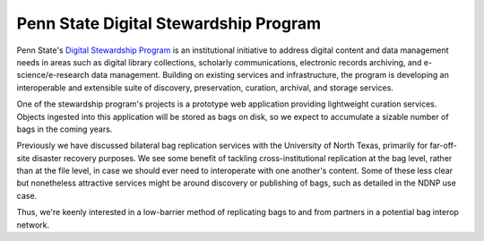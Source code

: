 Penn State Digital Stewardship Program
======================================

Penn State's `Digital Stewardship Program <http://stewardship.psu.edu/>`_ is an
institutional initiative to address digital content and data management needs in
areas such as digital library collections, scholarly communications, electronic
records archiving, and e-science/e-research data management. Building on
existing services and infrastructure, the program is developing an interoperable
and extensible suite of discovery, preservation, curation, archival, and storage
services.

One of the stewardship program's projects is a prototype web application
providing lightweight curation services.  Objects ingested into this application
will be stored as bags on disk, so we expect to accumulate a sizable number of
bags in the coming years.

Previously we have discussed bilateral bag replication services with the
University of North Texas, primarily for far-off-site disaster recovery
purposes.  We see some benefit of tackling cross-institutional replication at
the bag level, rather than at the file level, in case we should ever need to
interoperate with one another's content.  Some of these less clear but
nonetheless attractive services might be around discovery or publishing of bags,
such as detailed in the NDNP use case.

Thus, we're keenly interested in a low-barrier method of replicating bags to and
from partners in a potential bag interop network.
